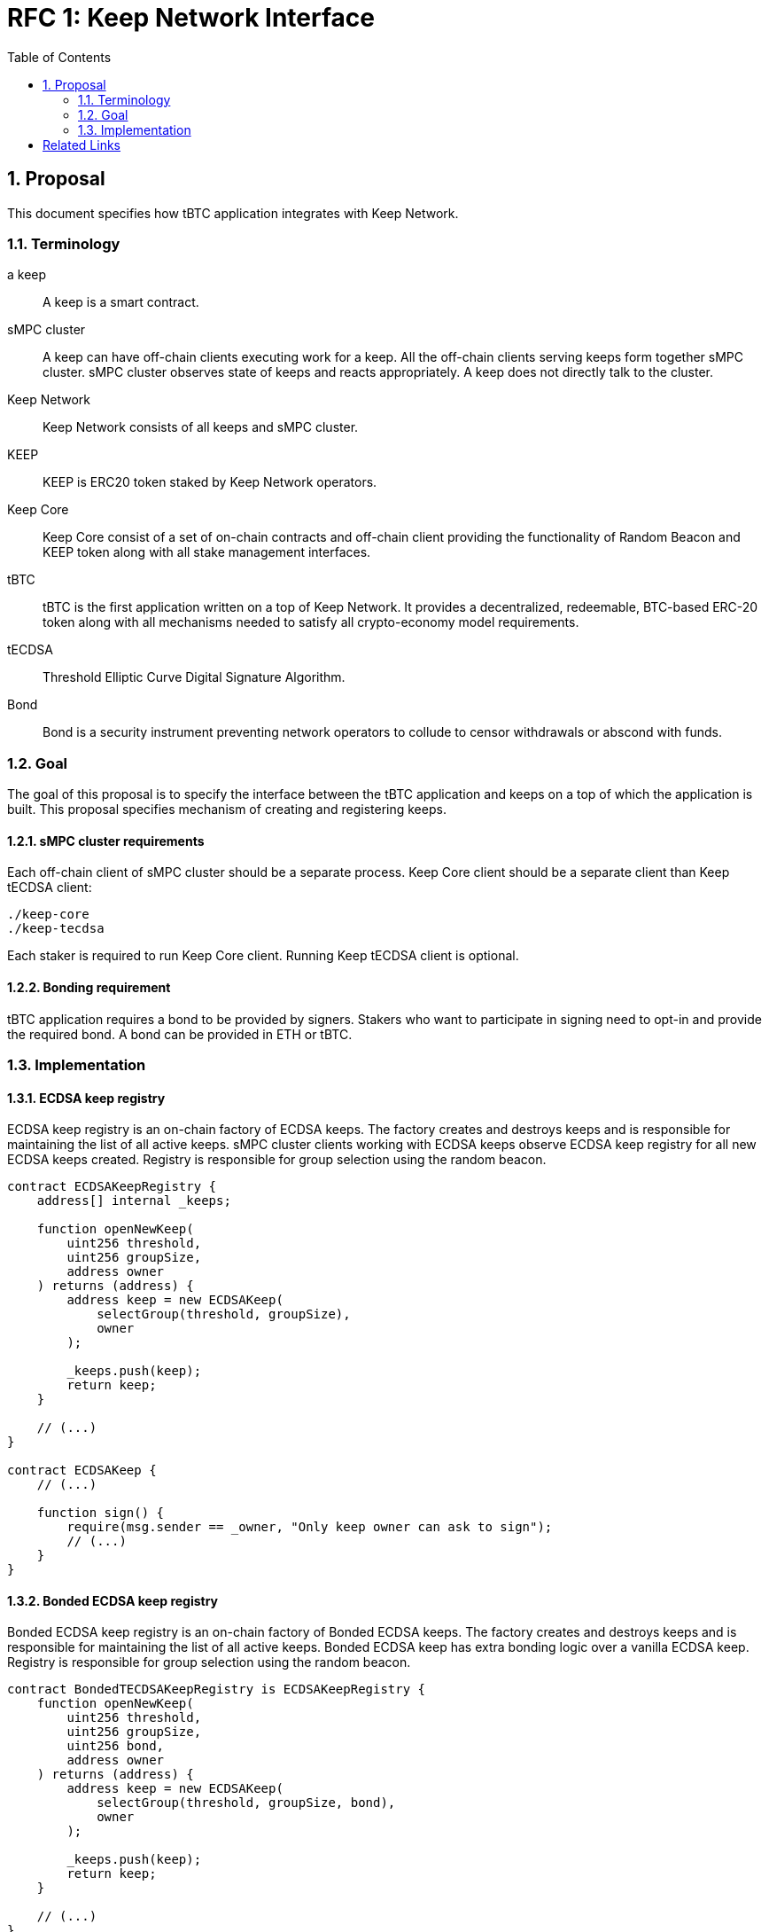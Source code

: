 :toc: macro

= RFC 1: Keep Network Interface

:icons: font
:numbered:
toc::[]


== Proposal

This document specifies how tBTC application integrates with Keep Network.

=== Terminology

a keep:: A keep is a smart contract.

sMPC cluster:: A keep can have off-chain clients executing work for a keep. All 
               the off-chain clients serving keeps form together sMPC cluster. 
               sMPC cluster observes state of keeps and reacts appropriately. 
               A keep does not directly talk to the cluster.

Keep Network:: Keep Network consists of all keeps and sMPC cluster.

KEEP:: KEEP is ERC20 token staked by Keep Network operators.

Keep Core:: Keep Core consist of a set of on-chain contracts and off-chain  
            client providing the functionality of Random Beacon
            and KEEP token along with all stake management interfaces.

tBTC:: tBTC is the first application written on a top of Keep Network. It 
       provides a decentralized, redeemable, BTC-based ERC-20 token along with 
       all mechanisms needed to satisfy all crypto-economy model requirements. 

tECDSA:: Threshold Elliptic Curve Digital Signature Algorithm. 

Bond:: Bond is a security instrument preventing network operators to collude 
       to censor withdrawals or abscond with funds.


=== Goal
The goal of this proposal is to specify the interface between the tBTC 
application and keeps on a top of which the application is built. This proposal 
specifies mechanism of creating and registering keeps.

==== sMPC cluster requirements

Each off-chain client of sMPC cluster should be a separate process. Keep Core 
client should be a separate client than Keep tECDSA client:
```
./keep-core
./keep-tecdsa 
```

Each staker is required to run Keep Core client. Running Keep tECDSA client is 
optional.

==== Bonding requirement

tBTC application requires a bond to be provided by signers. Stakers who want to 
participate in signing need to opt-in and provide the required bond. A bond can 
be provided in ETH or tBTC.

=== Implementation

==== ECDSA keep registry

ECDSA keep registry is an on-chain factory of ECDSA keeps. The factory creates 
and destroys keeps and is responsible for maintaining the list of all active 
keeps. sMPC cluster clients working with ECDSA keeps observe ECDSA keep registry 
for all new ECDSA keeps created. Registry is responsible for group selection 
using the random beacon.

```
contract ECDSAKeepRegistry {
    address[] internal _keeps;

    function openNewKeep(
        uint256 threshold, 
        uint256 groupSize, 
        address owner
    ) returns (address) {
        address keep = new ECDSAKeep(
            selectGroup(threshold, groupSize), 
            owner
        );

        _keeps.push(keep);
        return keep;
    }

    // (...)
}

contract ECDSAKeep {
    // (...)

    function sign() { 
        require(msg.sender == _owner, "Only keep owner can ask to sign");
        // (...)
    }
}
```

==== Bonded ECDSA keep registry

Bonded ECDSA keep registry is an on-chain factory of Bonded ECDSA keeps. The 
factory creates and destroys keeps and is responsible for maintaining the list 
of all active keeps. Bonded ECDSA keep has extra bonding logic over a vanilla 
ECDSA keep. Registry is responsible for group selection using the random beacon.

```
contract BondedTECDSAKeepRegistry is ECDSAKeepRegistry {
    function openNewKeep(
        uint256 threshold, 
        uint256 groupSize,
        uint256 bond, 
        address owner
    ) returns (address) {
        address keep = new ECDSAKeep(
            selectGroup(threshold, groupSize, bond), 
            owner
        );

        _keeps.push(keep);
        return keep;
    }

    // (...)
}

contract BondedECDSAKeep is ECDSAKeep {
    // (...)
}
```


==== Keep registry

Keep registry is an interface for tBTC to interact with Keep Network. Keep 
registry specifies what are the sanctioned types of keep factories and is an 
upgrade mechanism for the entire system. tBTC interacts with Keep registry to 
open a keep. The registry returns a brand new instance of the requested type of 
a keep. All sanctioned keep factories need to be registered in Keep registry.

```
contract tBTC {
    address internal _keepRegistry;

    function openDeposit() {
        address keep = KeepRegistry(_keepRegistry).openBondedECDSAKeep(
            threshold, 
            groupSize, 
            bond
        );

        // (...)
    }
}

contract KeepRegistry {
    address internal _bondedTECDSAKeepRegistry;    

    function openBondedECDSAKeep(
        uint256 threshold, 
        uint256 groupSize, 
        uint256 bond
    ) returns (address) {
        keep = BondedTECDSAKeepRegistry(_bondedTECDSAKeepRegistry).openNewKeep(
            threshold,
            groupSize,
            bond
            msg.sender,
        );

        return address(keep);
    }

    // (...)
}
```

[bibliography]
== Related Links

- Discussions on writing this document:
https://github.com/keep-network/tbtc/issues/109
